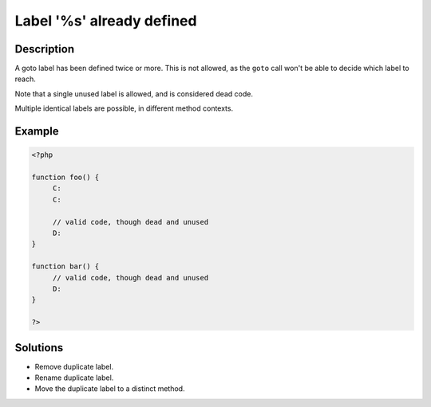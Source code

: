.. _label-'%s'-already-defined:

Label '%s' already defined
--------------------------
 
	.. meta::
		:description lang=en:
			Label '%s' already defined: A goto label has been defined twice or more.

Description
___________
 
A goto label has been defined twice or more. This is not allowed, as the ``goto`` call won't be able to decide which label to reach. 

Note that a single unused label is allowed, and is considered dead code. 

Multiple identical labels are possible, in different method contexts.


Example
_______

.. code-block:: php

   <?php
   
   function foo() {
   	C:
   	C:
   	
   	// valid code, though dead and unused
   	D: 
   }
   
   function bar() {
   	// valid code, though dead and unused
   	D: 
   }
   
   ?>

Solutions
_________

+ Remove duplicate label.
+ Rename duplicate label.
+ Move the duplicate label to a distinct method.
